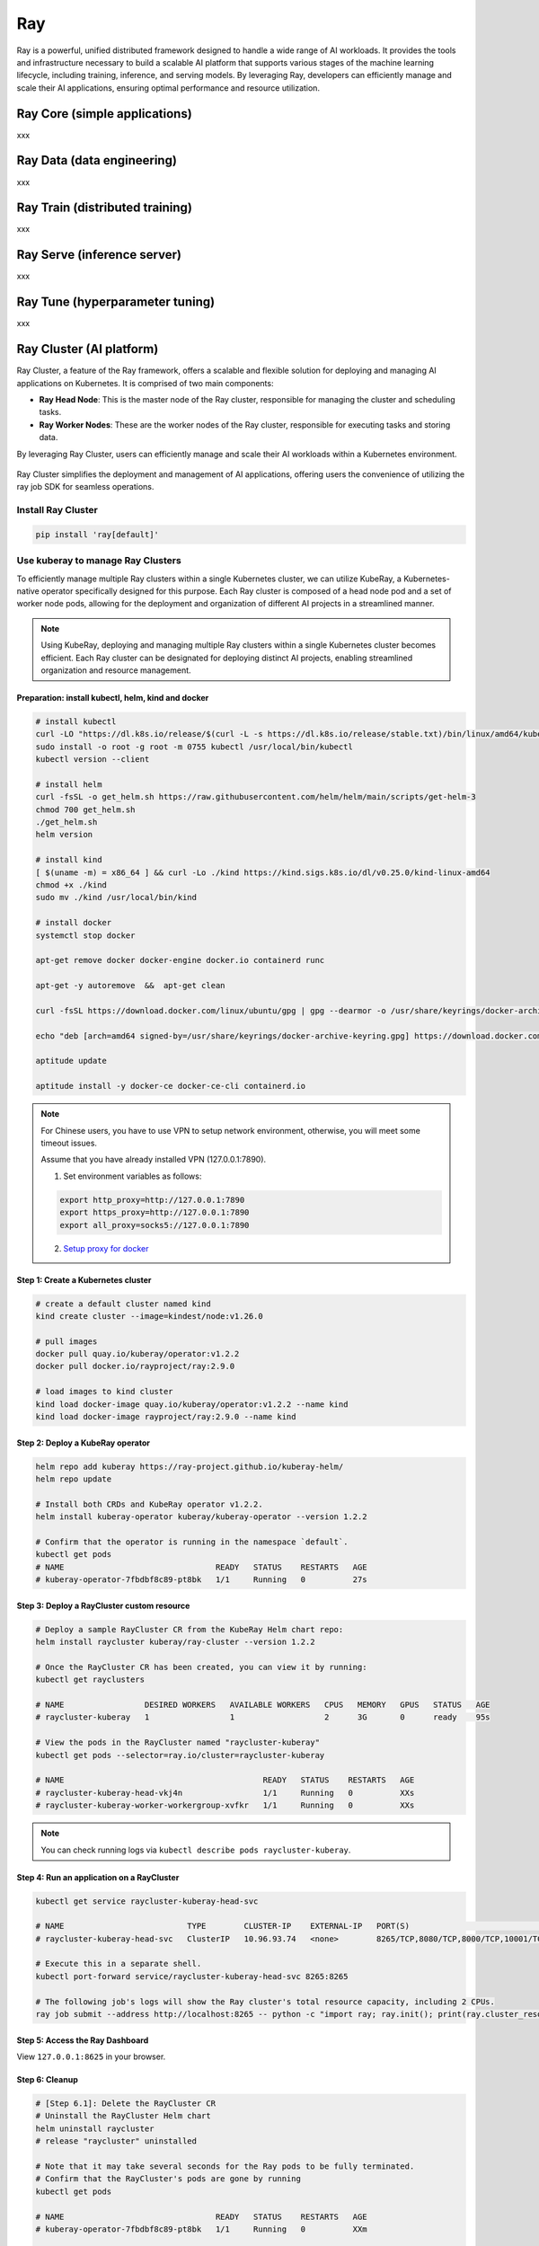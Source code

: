 =========
Ray
=========

Ray is a powerful, unified distributed framework designed to handle a wide range of AI workloads. It provides the tools and infrastructure necessary to build a scalable AI platform that supports various stages of the machine learning lifecycle, including training, inference, and serving models. By leveraging Ray, developers can efficiently manage and scale their AI applications, ensuring optimal performance and resource utilization.

Ray Core (simple applications)
--------------------------------------------
xxx

Ray Data (data engineering)
----------------------------
xxx


Ray Train (distributed training)
--------------------------------
xxx

Ray Serve (inference server)
----------------------------
xxx

Ray Tune (hyperparameter tuning)
--------------------------------
xxx

Ray Cluster (AI platform)
-------------------------

Ray Cluster, a feature of the Ray framework, offers a scalable and flexible solution for deploying and managing AI applications on Kubernetes. It is comprised of two main components:

- **Ray Head Node**: This is the master node of the Ray cluster, responsible for managing the cluster and scheduling tasks.
- **Ray Worker Nodes**: These are the worker nodes of the Ray cluster, responsible for executing tasks and storing data.

By leveraging Ray Cluster, users can efficiently manage and scale their AI workloads within a Kubernetes environment.

.. figure:: ./images/ray-cluster.png
   :align: center
   :alt: Ray Cluster Architecture

Ray Cluster simplifies the deployment and management of AI applications, offering users the convenience of utilizing the ray job SDK for seamless operations.

.. image:: ./images/ray-job-diagram.png
   :align: center
   :alt: Ray Job Workflow

Install Ray Cluster
^^^^^^^^^^^^^^^^^^^^
.. code:: bash

    pip install 'ray[default]'

Use kuberay to manage Ray Clusters
^^^^^^^^^^^^^^^^^^^^^^^^^^^^^^^^^^^^^^^

To efficiently manage multiple Ray clusters within a single Kubernetes cluster, we can utilize KubeRay, a Kubernetes-native operator specifically designed for this purpose. Each Ray cluster is composed of a head node pod and a set of worker node pods, allowing for the deployment and organization of different AI projects in a streamlined manner.


.. image:: ./images/kuberay.png
   :align: center
   :alt: KubeRay Workflow

.. note::
    Using KubeRay, deploying and managing multiple Ray clusters within a single Kubernetes cluster becomes efficient. Each Ray cluster can be designated for deploying distinct AI projects, enabling streamlined organization and resource management.

Preparation: install kubectl, helm, kind and docker
""""""""""""""""""""""""""""""""""""""""""""""""""""""""""""""""""""""""""""""""""""""""""""""""""""""""""""""""""""""""""""""""""""""""""""""""""""""""""""""""""""""""""""""""""""""""""""""""""""""""""""""""""""""""
.. code:: bash

    # install kubectl
    curl -LO "https://dl.k8s.io/release/$(curl -L -s https://dl.k8s.io/release/stable.txt)/bin/linux/amd64/kubectl"
    sudo install -o root -g root -m 0755 kubectl /usr/local/bin/kubectl
    kubectl version --client

    # install helm
    curl -fsSL -o get_helm.sh https://raw.githubusercontent.com/helm/helm/main/scripts/get-helm-3
    chmod 700 get_helm.sh
    ./get_helm.sh
    helm version

    # install kind
    [ $(uname -m) = x86_64 ] && curl -Lo ./kind https://kind.sigs.k8s.io/dl/v0.25.0/kind-linux-amd64
    chmod +x ./kind
    sudo mv ./kind /usr/local/bin/kind

    # install docker
    systemctl stop docker

    apt-get remove docker docker-engine docker.io containerd runc

    apt-get -y autoremove  &&  apt-get clean

    curl -fsSL https://download.docker.com/linux/ubuntu/gpg | gpg --dearmor -o /usr/share/keyrings/docker-archive-keyring.gpg

    echo "deb [arch=amd64 signed-by=/usr/share/keyrings/docker-archive-keyring.gpg] https://download.docker.com/linux/ubuntu $(lsb_release -cs) stable" | tee /etc/apt/sources.list.d/docker.list

    aptitude update

    aptitude install -y docker-ce docker-ce-cli containerd.io

.. note::
    For Chinese users, you have to use VPN to setup network environment, otherwise, you will meet some timeout issues. 
    
    Assume that you have already installed VPN (127.0.0.1:7890). 
    
    1. Set environment variables as follows:

    .. code:: bash

        export http_proxy=http://127.0.0.1:7890
        export https_proxy=http://127.0.0.1:7890
        export all_proxy=socks5://127.0.0.1:7890
    
    2. `Setup proxy for docker <https://ml-engineer.readthedocs.io/en/latest/k8s.html#setup-proxy-for-docker>`_
    
Step 1: Create a Kubernetes cluster
""""""""""""""""""""""""""""""""""""
.. code:: bash

    # create a default cluster named kind
    kind create cluster --image=kindest/node:v1.26.0 
    
    # pull images
    docker pull quay.io/kuberay/operator:v1.2.2 
    docker pull docker.io/rayproject/ray:2.9.0 
    
    # load images to kind cluster
    kind load docker-image quay.io/kuberay/operator:v1.2.2 --name kind 
    kind load docker-image rayproject/ray:2.9.0 --name kind     

Step 2: Deploy a KubeRay operator
""""""""""""""""""""""""""""""""""""
.. code:: bash

    helm repo add kuberay https://ray-project.github.io/kuberay-helm/
    helm repo update

    # Install both CRDs and KubeRay operator v1.2.2.
    helm install kuberay-operator kuberay/kuberay-operator --version 1.2.2

    # Confirm that the operator is running in the namespace `default`.
    kubectl get pods
    # NAME                                READY   STATUS    RESTARTS   AGE
    # kuberay-operator-7fbdbf8c89-pt8bk   1/1     Running   0          27s

Step 3: Deploy a RayCluster custom resource
""""""""""""""""""""""""""""""""""""""""""""""""
.. code:: bash

    # Deploy a sample RayCluster CR from the KubeRay Helm chart repo:
    helm install raycluster kuberay/ray-cluster --version 1.2.2

    # Once the RayCluster CR has been created, you can view it by running:
    kubectl get rayclusters

    # NAME                 DESIRED WORKERS   AVAILABLE WORKERS   CPUS   MEMORY   GPUS   STATUS   AGE
    # raycluster-kuberay   1                 1                   2      3G       0      ready    95s

    # View the pods in the RayCluster named "raycluster-kuberay"
    kubectl get pods --selector=ray.io/cluster=raycluster-kuberay

    # NAME                                          READY   STATUS    RESTARTS   AGE
    # raycluster-kuberay-head-vkj4n                 1/1     Running   0          XXs
    # raycluster-kuberay-worker-workergroup-xvfkr   1/1     Running   0          XXs

.. note::
    You can check running logs via ``kubectl describe pods raycluster-kuberay``.

Step 4: Run an application on a RayCluster
""""""""""""""""""""""""""""""""""""""""""""""""
.. code:: bash

    kubectl get service raycluster-kuberay-head-svc

    # NAME                          TYPE        CLUSTER-IP    EXTERNAL-IP   PORT(S)                                         AGE
    # raycluster-kuberay-head-svc   ClusterIP   10.96.93.74   <none>        8265/TCP,8080/TCP,8000/TCP,10001/TCP,6379/TCP   15m

    # Execute this in a separate shell.
    kubectl port-forward service/raycluster-kuberay-head-svc 8265:8265

    # The following job's logs will show the Ray cluster's total resource capacity, including 2 CPUs.
    ray job submit --address http://localhost:8265 -- python -c "import ray; ray.init(); print(ray.cluster_resources())"

Step 5: Access the Ray Dashboard
""""""""""""""""""""""""""""""""""""
View ``127.0.0.1:8625`` in your browser.

Step 6: Cleanup 
""""""""""""""""""""""""
.. code:: bash

    # [Step 6.1]: Delete the RayCluster CR
    # Uninstall the RayCluster Helm chart
    helm uninstall raycluster
    # release "raycluster" uninstalled

    # Note that it may take several seconds for the Ray pods to be fully terminated.
    # Confirm that the RayCluster's pods are gone by running
    kubectl get pods

    # NAME                                READY   STATUS    RESTARTS   AGE
    # kuberay-operator-7fbdbf8c89-pt8bk   1/1     Running   0          XXm

    # [Step 6.2]: Delete the KubeRay operator
    # Uninstall the KubeRay operator Helm chart
    helm uninstall kuberay-operator
    # release "kuberay-operator" uninstalled

    # Confirm that the KubeRay operator pod is gone by running
    kubectl get pods
    # No resources found in default namespace.

    # [Step 6.3]: Delete the Kubernetes cluster
    kind delete cluster

Submit a training job
^^^^^^^^^^^^^^^^^^^^^^^^^^^^^^^^^^^^

xxx

Submit a inference job
^^^^^^^^^^^^^^^^^^^^^^^^^^^^^^^^^^^^^

xxx

Submit a serving job
^^^^^^^^^^^^^^^^^^^^^^^^^^^^^^^^^^^

xxx


Known Issues
-------------
xxx
